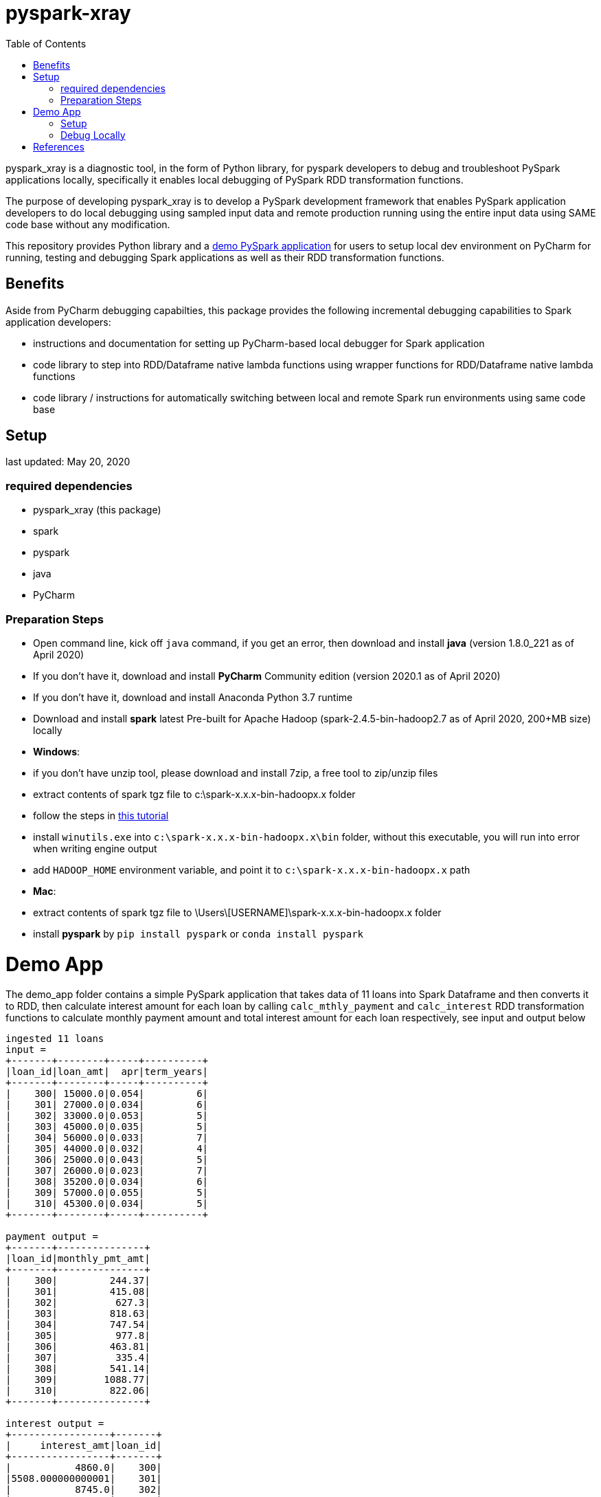 # pyspark-xray
:toc:

pyspark_xray is a diagnostic tool, in the form of Python library, for pyspark developers to debug and troubleshoot PySpark applications locally, specifically it enables local debugging of PySpark RDD transformation functions.

The purpose of developing pyspark_xray is to develop a PySpark development framework that enables PySpark application developers to do local debugging using sampled input data and remote production running using the entire input data using SAME code base without any modification.

This repository provides Python library and a <<demo-app, demo PySpark application>> for users to setup local dev environment on PyCharm for running, testing and debugging Spark applications as well as their RDD transformation functions.

## Benefits
Aside from PyCharm debugging capabilties, this package provides the following incremental debugging capabilities to Spark application developers:

* instructions and documentation for setting up PyCharm-based local debugger for Spark application
* code library to step into RDD/Dataframe native lambda functions using wrapper functions for RDD/Dataframe native lambda functions
* code library / instructions for automatically switching between local and remote Spark run environments using same code base

## Setup

last updated: May 20, 2020

### required dependencies

* pyspark_xray (this package)
* spark
* pyspark
* java
* PyCharm

### Preparation Steps

* Open command line, kick off `java` command, if you get an error, then download and install **java** (version 1.8.0_221 as of April 2020)
* If you don't have it, download and install **PyCharm** Community edition (version 2020.1 as of April 2020)
* If you don't have it, download and install Anaconda Python 3.7 runtime
* Download and install **spark** latest Pre-built for Apache Hadoop (spark-2.4.5-bin-hadoop2.7 as of April 2020, 200+MB size) locally
  * **Windows**:
    * if you don't have unzip tool, please download and install 7zip, a free tool to zip/unzip files
    * extract contents of spark tgz file to c:\spark-x.x.x-bin-hadoopx.x folder
    * follow the steps in https://medium.com/big-data-engineering/how-to-install-apache-spark-2-x-in-your-pc-e2047246ffc3[this tutorial]
        * install `winutils.exe` into `c:\spark-x.x.x-bin-hadoopx.x\bin` folder, without this executable, you will run into error when writing engine output
        * add `HADOOP_HOME` environment variable, and point it to `c:\spark-x.x.x-bin-hadoopx.x` path
  * **Mac**:
    * extract contents of spark tgz file to \Users\[USERNAME]\spark-x.x.x-bin-hadoopx.x folder
* install **pyspark** by `pip install pyspark` or `conda install pyspark`


# Demo App

The demo_app folder contains a simple PySpark application that takes data of 11 loans into Spark Dataframe and then converts it to RDD, then calculate interest amount for each loan by calling `calc_mthly_payment` and `calc_interest` RDD transformation functions to calculate monthly payment amount and total interest amount for each loan respectively, see input and output below

```
ingested 11 loans
input =
+-------+--------+-----+----------+
|loan_id|loan_amt|  apr|term_years|
+-------+--------+-----+----------+
|    300| 15000.0|0.054|         6|
|    301| 27000.0|0.034|         6|
|    302| 33000.0|0.053|         5|
|    303| 45000.0|0.035|         5|
|    304| 56000.0|0.033|         7|
|    305| 44000.0|0.032|         4|
|    306| 25000.0|0.043|         5|
|    307| 26000.0|0.023|         7|
|    308| 35200.0|0.034|         6|
|    309| 57000.0|0.055|         5|
|    310| 45300.0|0.034|         5|
+-------+--------+-----+----------+

payment output =
+-------+---------------+
|loan_id|monthly_pmt_amt|
+-------+---------------+
|    300|         244.37|
|    301|         415.08|
|    302|          627.3|
|    303|         818.63|
|    304|         747.54|
|    305|          977.8|
|    306|         463.81|
|    307|          335.4|
|    308|         541.14|
|    309|        1088.77|
|    310|         822.06|
+-------+---------------+

interest output =
+-----------------+-------+
|     interest_amt|loan_id|
+-----------------+-------+
|           4860.0|    300|
|5508.000000000001|    301|
|           8745.0|    302|
|7875.000000000001|    303|
|          12936.0|    304|
|           5632.0|    305|
|           5375.0|    306|
|           4186.0|    307|
|7180.800000000001|    308|
|          15675.0|    309|
|           7701.0|    310|
+-----------------+-------+
```

## Setup

From command line, users issue `spark-submit` command which submit a Spark job to cluster, within PyCharm, `spark-submit` cannot be used to kick off a Spark job.

* use Github Desktop or other git tools to clone `pyspark_xray` locally
* PyCharm > Open pyspark_xray as project
* Open PyCharm > Run > Edit Configurations > Defaults > Python and enter the following values:
  * **Environment variables** (Windows): `PYTHONUNBUFFERED=1;PYSPARK_PYTHON=python;PYTHONPATH=$SPARK_HOME/python;PYSPARK_SUBMIT_ARGS=pyspark-shell;HADOOP_HOME=C:\spark-2.4.5-bin-hadoop2.7`
  * click Apply or OK
* Open PyCharm > Run > Edit Configurations, create a new Python configuration, point the script to the path of `driver.py` of pyspark_xray > demo_app
* click Appy or OK

## Debug Locally

In main.py, for demonstration purpose, RDD transformation functions are called at two places

* first calling native RDD mapValues function and `calc_mthly_interest` function like this `rdd_pmt = loan_rdd.mapValues(lambda x: utils_slave.calc_mthly_payment(row=x))`
* second calling pyspark_xray's wrapper of RDD mapValues `wrapper_mapvalues` and `calc_interest` function like this `utils_debugger.wrapper_mapvalues`

image::https://github.com/bradyjiang/pyspark_xray/raw/master/docs/screen-shots/stopped-main-wrapper-mapvalues.png[stopped at main wrapper mapvalues]

Corresponding to them, we set break points in  `calc_mthly_payment` and `calc_interest` lambda functions respectively in utils_s.py.  Among these 2 break points, only the 2nd one will be stopped as shown below, the 1st one will NEVER be stopped

image::https://github.com/bradyjiang/pyspark_xray/raw/master/docs/screen-shots/stopped-utils_s-calc-interest.png[stopped at calc_interest RDD transformation function]

# References

PySpark Resources:

* https://www.reddit.com/r/apachespark/[reddit r/apachespark]
* https://github.com/topics/pyspark[pyspark topic] on Github
* another pyspark tuning tool: https://github.com/msukmanowsky/drpyspark[drpyspark]
